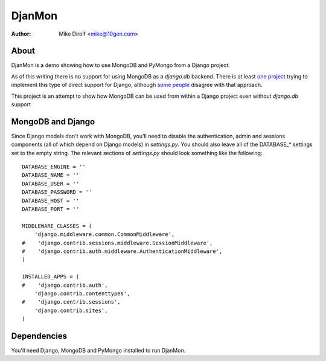=======
DjanMon
=======
:Author: Mike Dirolf <mike@10gen.com>

About
=====
DjanMon is a demo showing how to use MongoDB and PyMongo from a Django
project.

As of this writing there is no support for using MongoDB as a
*django.db* backend. There is at least `one project
<http://bitbucket.org/kpot/django-mongodb/>`_ trying to implement this
type of direct support for Django, although `some people
<http://simonwillison.net/2009/Jun/30/mongodb/#c46834>`_ disagree with
that approach.

This project is an attempt to show how MongoDB can be used from within
a Django project even without *django.db* support

MongoDB and Django
==================
Since Django models don't work with MongoDB, you'll need to disable
the authentication, admin and sessions components (all of which depend
on Django models) in *settings.py*. You should also leave all of the DATABASE_*
settings set to the empty string. The relevant sections of
*settings.py* should look something like the following::

  DATABASE_ENGINE = ''
  DATABASE_NAME = ''
  DATABASE_USER = ''
  DATABASE_PASSWORD = ''
  DATABASE_HOST = ''
  DATABASE_PORT = ''

  MIDDLEWARE_CLASSES = (
      'django.middleware.common.CommonMiddleware',
  #    'django.contrib.sessions.middleware.SessionMiddleware',
  #    'django.contrib.auth.middleware.AuthenticationMiddleware',
  )

  INSTALLED_APPS = (
  #    'django.contrib.auth',
      'django.contrib.contenttypes',
  #    'django.contrib.sessions',
      'django.contrib.sites',
  )

Dependencies
============
You'll need Django, MongoDB and PyMongo installed to run DjanMon.
